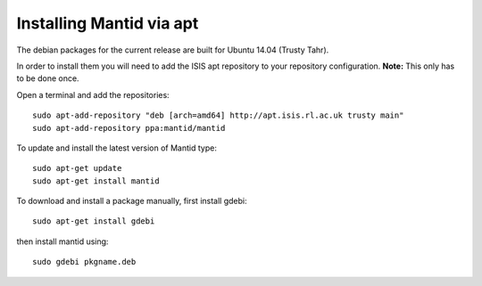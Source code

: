 =========================
Installing Mantid via apt
=========================

The debian packages for the current release are built for Ubuntu 14.04 (Trusty Tahr).

In order to install them you will need to add the ISIS apt repository
to your repository configuration. **Note:** This only has to be done once.

Open a terminal and add the repositories: ::

    sudo apt-add-repository "deb [arch=amd64] http://apt.isis.rl.ac.uk trusty main"
    sudo apt-add-repository ppa:mantid/mantid

To update and install the latest version of Mantid type: ::

    sudo apt-get update
    sudo apt-get install mantid

To download and install a package manually, first install gdebi: ::

    sudo apt-get install gdebi

then install mantid using: ::

    sudo gdebi pkgname.deb
